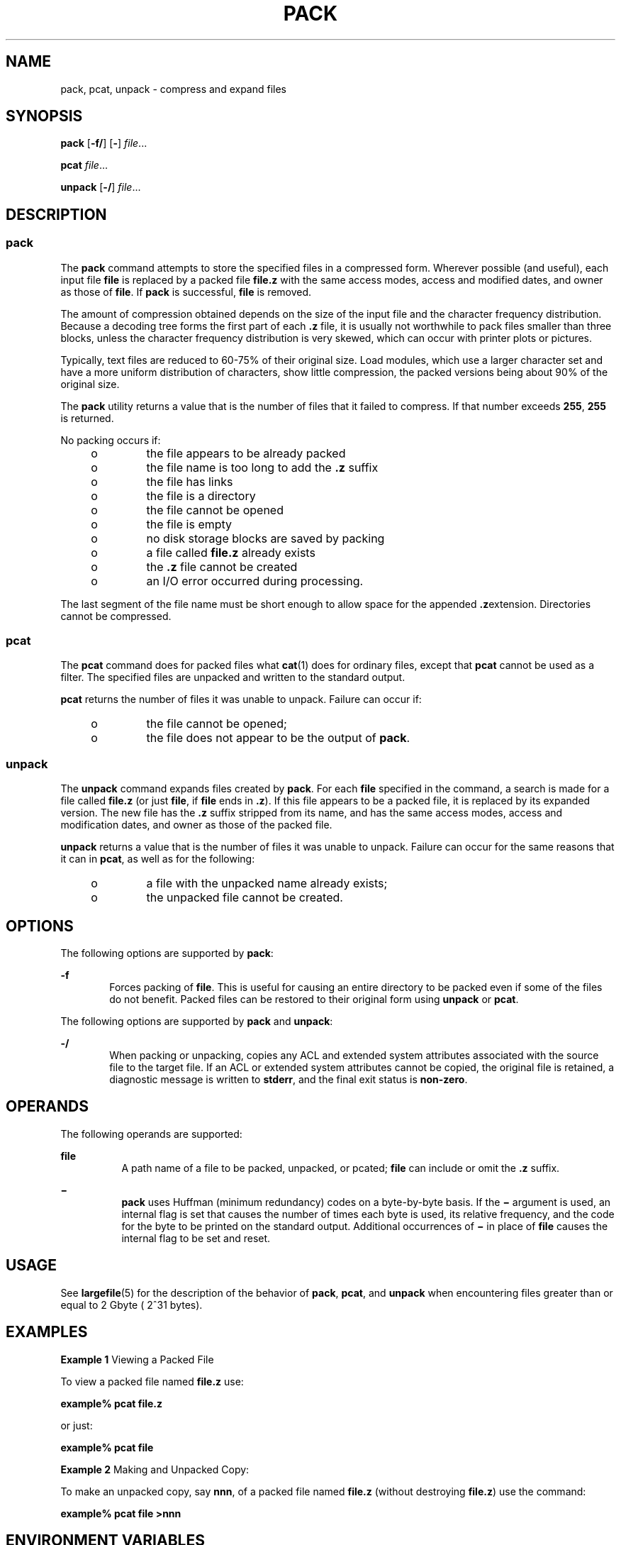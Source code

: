 .\"
.\" Sun Microsystems, Inc. gratefully acknowledges The Open Group for
.\" permission to reproduce portions of its copyrighted documentation.
.\" Original documentation from The Open Group can be obtained online at
.\" http://www.opengroup.org/bookstore/.
.\"
.\" The Institute of Electrical and Electronics Engineers and The Open
.\" Group, have given us permission to reprint portions of their
.\" documentation.
.\"
.\" In the following statement, the phrase ``this text'' refers to portions
.\" of the system documentation.
.\"
.\" Portions of this text are reprinted and reproduced in electronic form
.\" in the SunOS Reference Manual, from IEEE Std 1003.1, 2004 Edition,
.\" Standard for Information Technology -- Portable Operating System
.\" Interface (POSIX), The Open Group Base Specifications Issue 6,
.\" Copyright (C) 2001-2004 by the Institute of Electrical and Electronics
.\" Engineers, Inc and The Open Group.  In the event of any discrepancy
.\" between these versions and the original IEEE and The Open Group
.\" Standard, the original IEEE and The Open Group Standard is the referee
.\" document.  The original Standard can be obtained online at
.\" http://www.opengroup.org/unix/online.html.
.\"
.\" This notice shall appear on any product containing this material.
.\"
.\" The contents of this file are subject to the terms of the
.\" Common Development and Distribution License (the "License").
.\" You may not use this file except in compliance with the License.
.\"
.\" You can obtain a copy of the license at usr/src/OPENSOLARIS.LICENSE
.\" or http://www.opensolaris.org/os/licensing.
.\" See the License for the specific language governing permissions
.\" and limitations under the License.
.\"
.\" When distributing Covered Code, include this CDDL HEADER in each
.\" file and include the License file at usr/src/OPENSOLARIS.LICENSE.
.\" If applicable, add the following below this CDDL HEADER, with the
.\" fields enclosed by brackets "[]" replaced with your own identifying
.\" information: Portions Copyright [yyyy] [name of copyright owner]
.\"
.\"
.\" Copyright 1989 AT&T
.\" Portions Copyright (c) 1992, X/Open Company Limited All Rights Reserved
.\" Copyright (c) 1996, Sun Microsystems, Inc. All Rights Reserved
.\"
.TH PACK 1 "Mar 13, 2008"
.SH NAME
pack, pcat, unpack \- compress and expand files
.SH SYNOPSIS
.LP
.nf
\fBpack\fR [\fB-f/\fR] [\fB-\fR] \fIfile\fR...
.fi

.LP
.nf
\fBpcat\fR \fIfile\fR...
.fi

.LP
.nf
\fBunpack\fR [\fB-/\fR] \fIfile\fR...
.fi

.SH DESCRIPTION
.SS "pack"
.sp
.LP
The \fBpack\fR command attempts to store the specified files in a compressed
form. Wherever possible (and useful), each input file \fBfile\fR is replaced by
a packed file \fBfile\fR\fB\&.z\fR with the same access modes, access and
modified dates, and owner as those of \fBfile\fR. If \fBpack\fR is successful,
\fBfile\fR is removed.
.sp
.LP
The amount of compression obtained depends on the size of the input file and
the character frequency distribution. Because a decoding tree forms the first
part of each \fB\&.z\fR file, it is usually not worthwhile to pack files
smaller than three blocks, unless the character frequency distribution is very
skewed, which can occur with printer plots or pictures.
.sp
.LP
Typically, text files are reduced to 60-75% of their original size. Load
modules, which use a larger character set and have a more uniform distribution
of characters, show little compression, the packed versions being about 90% of
the original size.
.sp
.LP
The \fBpack\fR utility returns a value that is the number of files that it
failed to compress. If that number exceeds \fB255\fR, \fB255\fR is returned.
.sp
.LP
No packing occurs if:
.RS +4
.TP
.ie t \(bu
.el o
the file appears to be already packed
.RE
.RS +4
.TP
.ie t \(bu
.el o
the file name is too long to add the \fB\&.z\fR suffix
.RE
.RS +4
.TP
.ie t \(bu
.el o
the file has links
.RE
.RS +4
.TP
.ie t \(bu
.el o
the file is a directory
.RE
.RS +4
.TP
.ie t \(bu
.el o
the file cannot be opened
.RE
.RS +4
.TP
.ie t \(bu
.el o
the file is empty
.RE
.RS +4
.TP
.ie t \(bu
.el o
no disk storage blocks are saved by packing
.RE
.RS +4
.TP
.ie t \(bu
.el o
a file called \fBfile\fR\fB\&.z\fR already exists
.RE
.RS +4
.TP
.ie t \(bu
.el o
the \fB\&.z\fR file cannot be created
.RE
.RS +4
.TP
.ie t \(bu
.el o
an I/O error occurred during processing.
.RE
.sp
.LP
The last segment of the file name must be short enough to allow space for the
appended \fB\&.z\fRextension. Directories cannot be compressed.
.SS "pcat"
.sp
.LP
The \fBpcat\fR command does for packed files what \fBcat\fR(1) does for
ordinary files, except that \fBpcat\fR cannot be used as a filter. The
specified files are unpacked and written to the standard output.
.sp
.LP
\fBpcat\fR returns the number of files it was unable to unpack. Failure can
occur if:
.RS +4
.TP
.ie t \(bu
.el o
the file cannot be opened;
.RE
.RS +4
.TP
.ie t \(bu
.el o
the file does not appear to be the output of \fBpack\fR.
.RE
.SS "unpack"
.sp
.LP
The \fBunpack\fR command expands files created by \fBpack\fR. For each
\fBfile\fR specified in the command, a search is made for a file called
\fBfile\fR\fB\&.z\fR (or just \fBfile\fR, if \fBfile\fR ends in \fB\&.z\fR). If
this file appears to be a packed file, it is replaced by its expanded version.
The new file has the \fB\&.z\fR suffix stripped from its name, and has the same
access modes, access and modification dates, and owner as those of the packed
file.
.sp
.LP
\fBunpack\fR returns a value that is the number of files it was unable to
unpack. Failure can occur for the same reasons that it can in \fBpcat\fR, as
well as for the following:
.RS +4
.TP
.ie t \(bu
.el o
a file with the unpacked name already exists;
.RE
.RS +4
.TP
.ie t \(bu
.el o
the unpacked file cannot be created.
.RE
.SH OPTIONS
.sp
.LP
The following options are supported by \fBpack\fR:
.sp
.ne 2
.na
\fB\fB-f\fR\fR
.ad
.RS 6n
Forces packing of \fBfile\fR. This is useful for causing an entire directory to
be packed even if some of the files do not benefit. Packed files can be
restored to their original form using \fBunpack\fR or \fBpcat\fR.
.RE

.sp
.LP
The following options are supported by \fBpack\fR and \fBunpack\fR:
.sp
.ne 2
.na
\fB\fB-/\fR\fR
.ad
.RS 6n
When packing or unpacking, copies any ACL and extended system attributes
associated with the source file to the target file. If an ACL or extended
system attributes cannot be copied, the original file is retained, a diagnostic
message is written to \fBstderr\fR, and the final exit status is
\fBnon-zero\fR.
.RE

.SH OPERANDS
.sp
.LP
The following operands are supported:
.sp
.ne 2
.na
\fB\fBfile\fR\fR
.ad
.RS 8n
A path name of a file to be packed, unpacked, or pcated; \fBfile\fR can include
or omit the \fB\&.z\fR suffix.
.RE

.sp
.ne 2
.na
\fB\fB\(mi\fR\fR
.ad
.RS 8n
\fBpack\fR uses Huffman (minimum redundancy) codes on a byte-by-byte basis. If
the \fB\(mi\fR argument is used, an internal flag is set that causes the number
of times each byte is used, its relative frequency, and the code for the byte
to be printed on the standard output. Additional occurrences of \fB\(mi\fR in
place of \fBfile\fR causes the internal flag to be set and reset.
.RE

.SH USAGE
.sp
.LP
See \fBlargefile\fR(5) for the description of the behavior of \fBpack\fR,
\fBpcat\fR, and \fBunpack\fR when encountering files greater than or equal to 2
Gbyte ( 2^31 bytes).
.SH EXAMPLES
.LP
\fBExample 1 \fRViewing a Packed File
.sp
.LP
To view a packed file named \fBfile.z\fR use:

.sp
.LP
\fBexample%\fR \fBpcat\fR \fBfile.z\fR

.sp
.LP
or just:

.sp
.LP
\fBexample%\fR \fBpcat\fR \fBfile\fR

.LP
\fBExample 2 \fRMaking and Unpacked Copy:
.sp
.LP
To make an unpacked copy, say \fBnnn\fR, of a packed file named \fBfile.z\fR
(without destroying \fBfile.z\fR) use the command:

.sp
.LP
\fBexample%\fR \fBpcat\fR \fBfile\fR \fB>nnn\fR

.SH ENVIRONMENT VARIABLES
.sp
.LP
See \fBenviron\fR(5) for descriptions of the following environment variables
that affect the execution of \fBpack\fR, \fBpcat\fR, and \fBunpack\fR:
\fBLC_CTYPE\fR, \fBLC_MESSAGES\fR, and \fBNLSPATH\fR.
.SH EXIT STATUS
.sp
.LP
The following exit values are returned:
.sp
.ne 2
.na
\fB\fB0\fR\fR
.ad
.RS 6n
Successful completion.
.RE

.sp
.ne 2
.na
\fB\fB>0\fR\fR
.ad
.RS 6n
An error occurred. The number of files the command failed to pack/unpack is
returned. If the number of failures exceeds \fB255\fR, then \fB255\fR is
returned.
.RE

.SH ATTRIBUTES
.sp
.LP
See \fBattributes\fR(5) for descriptions of the following attributes:
.sp

.sp
.TS
box;
c | c
l | l .
ATTRIBUTE TYPE	ATTRIBUTE VALUE
_
CSI	Enabled
.TE

.SH SEE ALSO
.sp
.LP
\fBcat\fR(1), \fBcompress\fR(1), \fBzcat\fR(1), \fBfgetattr\fR(3C),
\fBfsetattr\fR(3C), \fBattributes\fR(5), \fBenviron\fR(5), \fBlargefile\fR(5)
